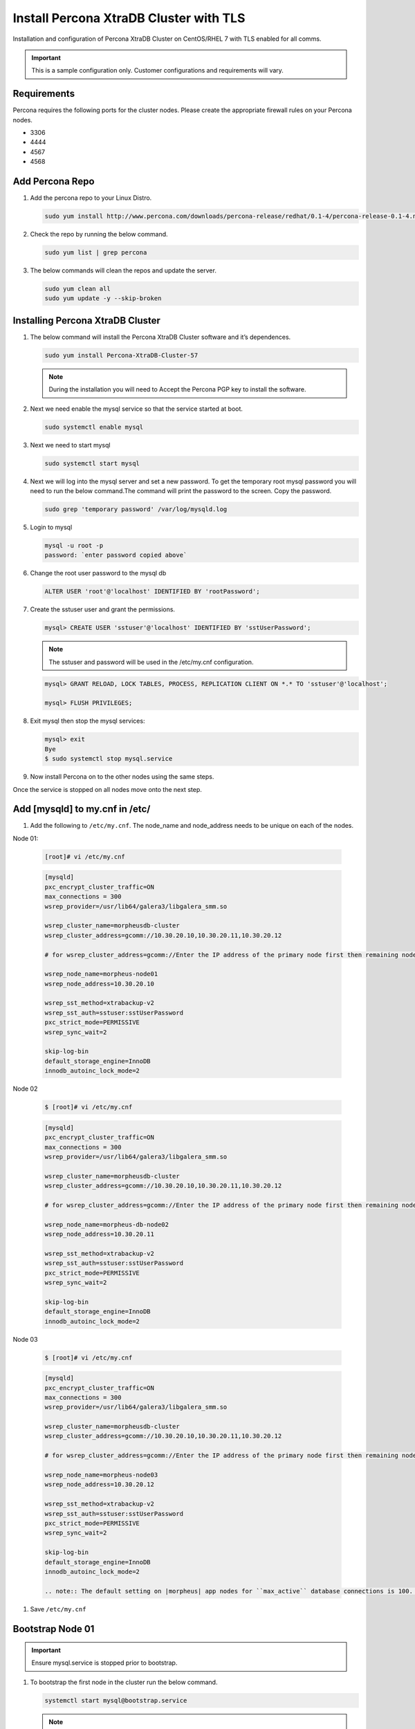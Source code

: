 Install Percona XtraDB Cluster with TLS
---------------------------------------

Installation and configuration of Percona XtraDB Cluster on CentOS/RHEL 7 with TLS enabled for all comms.

.. IMPORTANT:: This is a sample configuration only. Customer configurations and requirements will vary.

Requirements
^^^^^^^^^^^^

Percona requires the following ports for the cluster nodes. Please create the appropriate firewall rules on your
Percona nodes.

- 3306
- 4444
- 4567
- 4568

Add Percona Repo
^^^^^^^^^^^^^^^^

#. Add the percona repo to your Linux Distro.

   .. code-block:: bash

    sudo yum install http://www.percona.com/downloads/percona-release/redhat/0.1-4/percona-release-0.1-4.noarch.rpm

#. Check the repo by running the below command.

   .. code-block:: bash

    sudo yum list | grep percona

#. The below commands will clean the repos and update the server.

   .. code-block:: bash

    sudo yum clean all
    sudo yum update -y --skip-broken

Installing Percona XtraDB Cluster
^^^^^^^^^^^^^^^^^^^^^^^^^^^^^^^^^

#. The below command will install the Percona XtraDB Cluster software and it’s dependences.

   .. code-block:: bash

    sudo yum install Percona-XtraDB-Cluster-57

   .. NOTE:: During the installation you will need to Accept the Percona PGP key to install the software.

#. Next we need enable the mysql service so that the service started at boot.

   .. code-block:: bash

    sudo systemctl enable mysql

#. Next we need to start mysql

   .. code-block:: bash

    sudo systemctl start mysql

#. Next we will log into the mysql server and set a new password. To get the temporary root mysql password you will need to run the below command.The command will print the password to the screen. Copy the password.

   .. code-block:: bash

      sudo grep 'temporary password' /var/log/mysqld.log

#. Login to mysql

   .. code-block:: bash

    mysql -u root -p
    password: `enter password copied above`

#. Change the root user password to the mysql db

   .. code-block:: bash

    ALTER USER 'root'@'localhost' IDENTIFIED BY 'rootPassword';

#. Create the sstuser user and grant the permissions.

   .. code-block:: bash

    mysql> CREATE USER 'sstuser'@'localhost' IDENTIFIED BY 'sstUserPassword';

   .. NOTE:: The sstuser and password will be used in the /etc/my.cnf configuration.

   .. code-block:: bash

    mysql> GRANT RELOAD, LOCK TABLES, PROCESS, REPLICATION CLIENT ON *.* TO 'sstuser'@'localhost';

    mysql> FLUSH PRIVILEGES;

#. Exit mysql then stop the mysql services:

   .. code-block:: bash

    mysql> exit
    Bye
    $ sudo systemctl stop mysql.service

#. Now install Percona on to the other nodes using the same steps.

Once the service is stopped on all nodes move onto the next step.

Add [mysqld] to my.cnf in /etc/
^^^^^^^^^^^^^^^^^^^^^^^^^^^^^^^

#. Add the following to ``/etc/my.cnf``.  The node_name and node_address needs to be unique on each of the nodes.

Node 01:

   .. code-block:: bash

      [root]# vi /etc/my.cnf

   .. code-block:: bash

      [mysqld]
      pxc_encrypt_cluster_traffic=ON
      max_connections = 300
      wsrep_provider=/usr/lib64/galera3/libgalera_smm.so

      wsrep_cluster_name=morpheusdb-cluster
      wsrep_cluster_address=gcomm://10.30.20.10,10.30.20.11,10.30.20.12

      # for wsrep_cluster_address=gcomm://Enter the IP address of the primary node first then remaining nodes. Separating the ip addresses with commas

      wsrep_node_name=morpheus-node01
      wsrep_node_address=10.30.20.10

      wsrep_sst_method=xtrabackup-v2
      wsrep_sst_auth=sstuser:sstUserPassword
      pxc_strict_mode=PERMISSIVE
      wsrep_sync_wait=2

      skip-log-bin
      default_storage_engine=InnoDB
      innodb_autoinc_lock_mode=2


Node 02

   .. code-block:: bash

      $ [root]# vi /etc/my.cnf

   .. code-block:: bash

      [mysqld]
      pxc_encrypt_cluster_traffic=ON
      max_connections = 300
      wsrep_provider=/usr/lib64/galera3/libgalera_smm.so

      wsrep_cluster_name=morpheusdb-cluster
      wsrep_cluster_address=gcomm://10.30.20.10,10.30.20.11,10.30.20.12

      # for wsrep_cluster_address=gcomm://Enter the IP address of the primary node first then remaining nodes. Separating the ip addresses with commas

      wsrep_node_name=morpheus-db-node02
      wsrep_node_address=10.30.20.11

      wsrep_sst_method=xtrabackup-v2
      wsrep_sst_auth=sstuser:sstUserPassword
      pxc_strict_mode=PERMISSIVE
      wsrep_sync_wait=2

      skip-log-bin
      default_storage_engine=InnoDB
      innodb_autoinc_lock_mode=2

Node 03

   .. code-block:: bash

      $ [root]# vi /etc/my.cnf

   .. code-block:: bash

      [mysqld]
      pxc_encrypt_cluster_traffic=ON
      max_connections = 300
      wsrep_provider=/usr/lib64/galera3/libgalera_smm.so

      wsrep_cluster_name=morpheusdb-cluster
      wsrep_cluster_address=gcomm://10.30.20.10,10.30.20.11,10.30.20.12

      # for wsrep_cluster_address=gcomm://Enter the IP address of the primary node first then remaining nodes. Separating the ip addresses with commas

      wsrep_node_name=morpheus-node03
      wsrep_node_address=10.30.20.12

      wsrep_sst_method=xtrabackup-v2
      wsrep_sst_auth=sstuser:sstUserPassword
      pxc_strict_mode=PERMISSIVE
      wsrep_sync_wait=2

      skip-log-bin
      default_storage_engine=InnoDB
      innodb_autoinc_lock_mode=2

      .. note:: The default setting on |morpheus| app nodes for ``max_active`` database connections is 100. For this example we are setting ``max_connections = 300`` to account for 3 maximum simultaneous morpheus app node connections. If ``max_active`` is configured higher on the app nodes, or the number of app nodes is not 3, adjust accordingly for your configuration.

#. Save ``/etc/my.cnf``

Bootstrap Node 01
^^^^^^^^^^^^^^^^^

.. IMPORTANT:: Ensure mysql.service is stopped prior to bootstrap.

#. To bootstrap the first node in the cluster run the below command.

   .. code-block:: bash

    systemctl start mysql@bootstrap.service

   .. NOTE:: The mysql service will start during the bootstrap.

   .. NOTE:: Startup failures are commonly caused by misconfigured ``/etc/my.cnf`` files. Also verify ``safe_to_bootstrap`` is set to ``1`` on Node 01.

Configure Morpheus Database and User
^^^^^^^^^^^^^^^^^^^^^^^^^^^^^^^^^^^^

#. Create the Database you will be using with morpheus.

Login to mysql on Node 01:

   .. code-block:: bash

    mysql -u root -p
    password:

    mysql> CREATE DATABASE morpheusdb;

    mysql> show databases;


#. Next create your morpheus database user. This is the user the morpheus app nodes will auth with mysql.

   .. code-block:: bash

    mysql> CREATE USER 'morpheusDbUser'@'%' IDENTIFIED BY 'morpheusDbUserPassword';

#. Next Grant your new morpheus user permissions.

   .. code-block:: bash

    mysql> GRANT ALL PRIVILEGES ON *.* TO 'morpheusDbUser'@'%' IDENTIFIED BY 'morpheusDbUserPassword' with grant option;

    mysql> FLUSH PRIVILEGES;

    .. important:: If you grant privileges to the morpheusDbUser to only the morpheusdb database, you will also need to GRANT SELECT, PROCESS, SHOW DATABASES, SUPER ON PRIVILEGES to the morpheusDbUser on *.* for the Appliance Health service.

Copy SSL Files to other nodes
^^^^^^^^^^^^^^^^^^^^^^^^^^^^^^

During initialization of Node 01 the required `pem` files will be generated in ``/var/lib/mysql``. The ``ca.pem``, ``server-cert.pem`` and ``server-key.pem`` files need to match on all nodes in the cluster.

#. Copy the following files from Node 01 to the same path (default is /var/lib/mysql) on Node 02 and Node 03:

   .. code-block:: bash

    /var/lib/mysql/ca.pem
    /var/lib/mysql/server-cert.pem
    /var/lib/mysql/server-key.pem

    .. important:: Ensure all 3 files match on all 3 nodes, including path, owner and permissions.

    .. note:: The generated certificate is self signed. Consult Percona documentation for [mysqld] and SSL file configuration when providing your own.

Start the Remaining Nodes
^^^^^^^^^^^^^^^^^^^^^^^^^

#. Start mysql on Node 02 and Node 03

   .. code-block:: bash

    sudo systemctl start mysql.service

   The services will automatically join the cluster using the sstuser we created earlier.

   .. NOTE:: Startup failures are commonly caused by misconfigured /etc/my.cnf files.

Verification
^^^^^^^^^^^^

#. To verify the cluster, on the master login to mysql and run ``show status like 'wsrep%';``

   .. code-block:: bash

     $ mysql -u root -p

      mysql>  show status like 'wsrep%';

#. Verify ``wsrep_cluster_size`` is ``3`` and ``wsrep_incoming_addresses`` lists all 3 node ip addresses.

#. From all |morpheus| app nodes, verify that you can login to all 3 database nodes

   .. code-block:: bash

    mysql -u morpheusDbUser -p  -h 10.30.20.10
    mysql -u morpheusDbUser -p  -h 10.30.20.11
    mysql -u morpheusDbUser -p  -h 10.30.20.12

If you are unable to login to mysql from an app node, ensure credentials are correct, privileges have been granted, and mysql is running.

To validate network accessibility, use telnet to verify app node can reach db nodes on 3306: ``telnet 10.30.20.10 3306``

#. All done!
